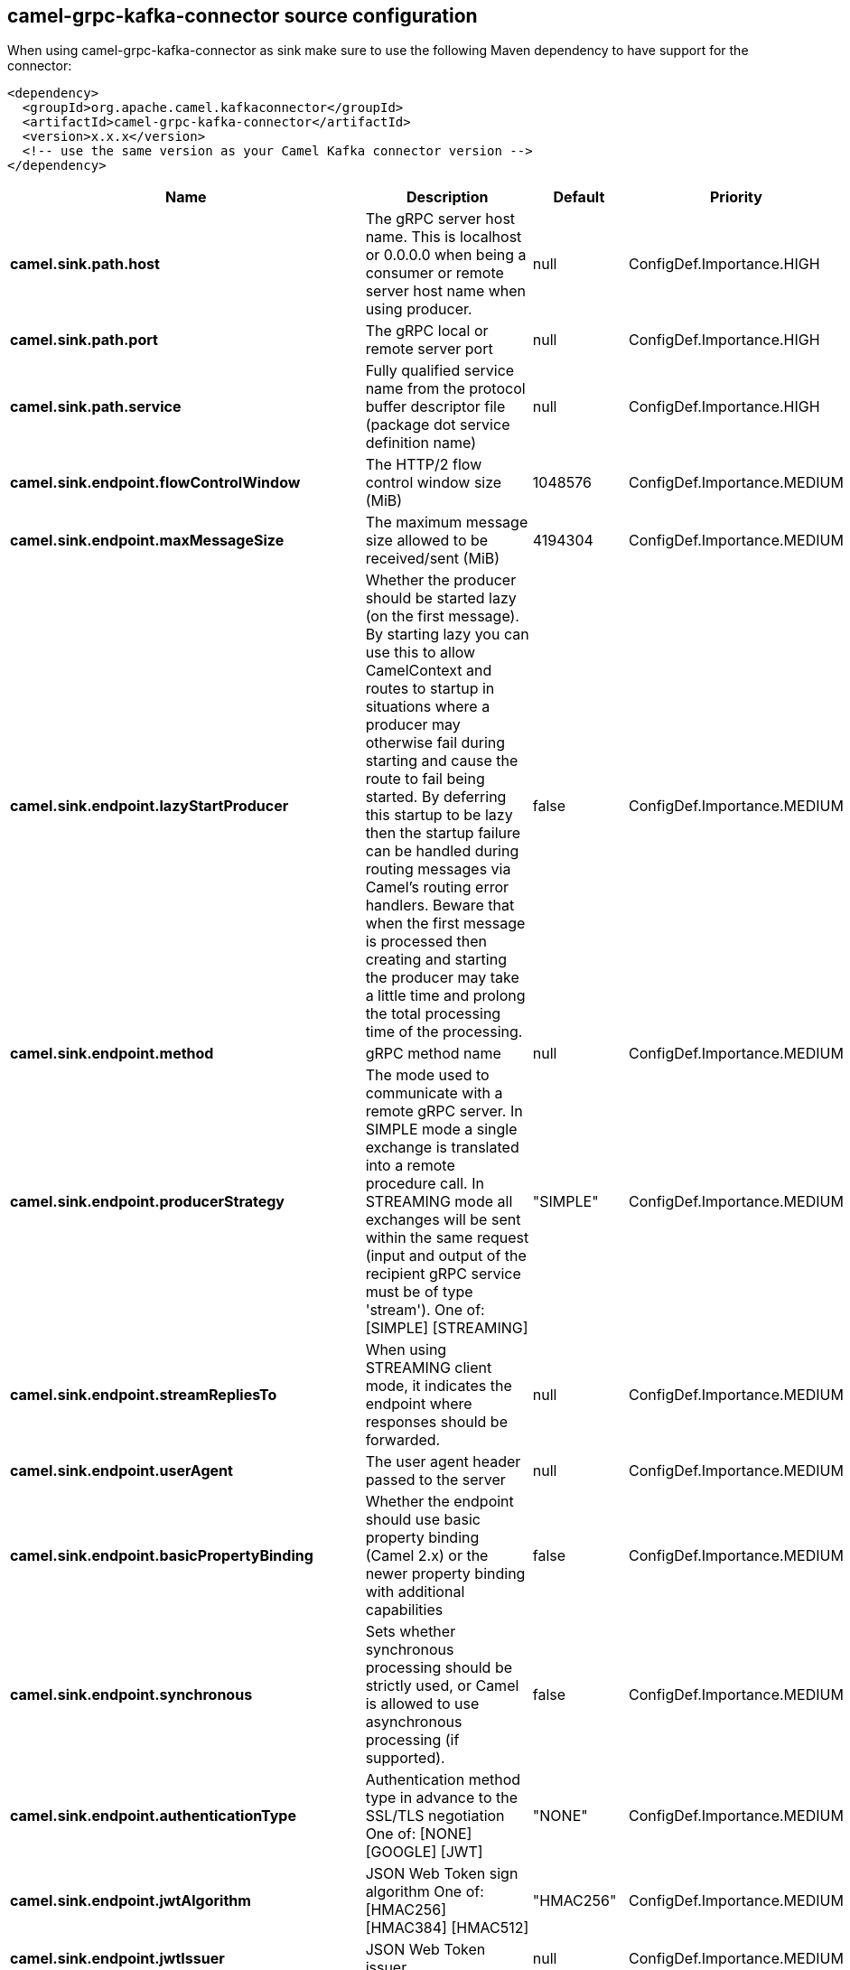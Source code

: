 // kafka-connector options: START
[[camel-grpc-kafka-connector-source]]
== camel-grpc-kafka-connector source configuration

When using camel-grpc-kafka-connector as sink make sure to use the following Maven dependency to have support for the connector:

[source,xml]
----
<dependency>
  <groupId>org.apache.camel.kafkaconnector</groupId>
  <artifactId>camel-grpc-kafka-connector</artifactId>
  <version>x.x.x</version>
  <!-- use the same version as your Camel Kafka connector version -->
</dependency>
----


[width="100%",cols="2,5,^1,2",options="header"]
|===
| Name | Description | Default | Priority
| *camel.sink.path.host* | The gRPC server host name. This is localhost or 0.0.0.0 when being a consumer or remote server host name when using producer. | null | ConfigDef.Importance.HIGH
| *camel.sink.path.port* | The gRPC local or remote server port | null | ConfigDef.Importance.HIGH
| *camel.sink.path.service* | Fully qualified service name from the protocol buffer descriptor file (package dot service definition name) | null | ConfigDef.Importance.HIGH
| *camel.sink.endpoint.flowControlWindow* | The HTTP/2 flow control window size (MiB) | 1048576 | ConfigDef.Importance.MEDIUM
| *camel.sink.endpoint.maxMessageSize* | The maximum message size allowed to be received/sent (MiB) | 4194304 | ConfigDef.Importance.MEDIUM
| *camel.sink.endpoint.lazyStartProducer* | Whether the producer should be started lazy (on the first message). By starting lazy you can use this to allow CamelContext and routes to startup in situations where a producer may otherwise fail during starting and cause the route to fail being started. By deferring this startup to be lazy then the startup failure can be handled during routing messages via Camel's routing error handlers. Beware that when the first message is processed then creating and starting the producer may take a little time and prolong the total processing time of the processing. | false | ConfigDef.Importance.MEDIUM
| *camel.sink.endpoint.method* | gRPC method name | null | ConfigDef.Importance.MEDIUM
| *camel.sink.endpoint.producerStrategy* | The mode used to communicate with a remote gRPC server. In SIMPLE mode a single exchange is translated into a remote procedure call. In STREAMING mode all exchanges will be sent within the same request (input and output of the recipient gRPC service must be of type 'stream'). One of: [SIMPLE] [STREAMING] | "SIMPLE" | ConfigDef.Importance.MEDIUM
| *camel.sink.endpoint.streamRepliesTo* | When using STREAMING client mode, it indicates the endpoint where responses should be forwarded. | null | ConfigDef.Importance.MEDIUM
| *camel.sink.endpoint.userAgent* | The user agent header passed to the server | null | ConfigDef.Importance.MEDIUM
| *camel.sink.endpoint.basicPropertyBinding* | Whether the endpoint should use basic property binding (Camel 2.x) or the newer property binding with additional capabilities | false | ConfigDef.Importance.MEDIUM
| *camel.sink.endpoint.synchronous* | Sets whether synchronous processing should be strictly used, or Camel is allowed to use asynchronous processing (if supported). | false | ConfigDef.Importance.MEDIUM
| *camel.sink.endpoint.authenticationType* | Authentication method type in advance to the SSL/TLS negotiation One of: [NONE] [GOOGLE] [JWT] | "NONE" | ConfigDef.Importance.MEDIUM
| *camel.sink.endpoint.jwtAlgorithm* | JSON Web Token sign algorithm One of: [HMAC256] [HMAC384] [HMAC512] | "HMAC256" | ConfigDef.Importance.MEDIUM
| *camel.sink.endpoint.jwtIssuer* | JSON Web Token issuer | null | ConfigDef.Importance.MEDIUM
| *camel.sink.endpoint.jwtSecret* | JSON Web Token secret | null | ConfigDef.Importance.MEDIUM
| *camel.sink.endpoint.jwtSubject* | JSON Web Token subject | null | ConfigDef.Importance.MEDIUM
| *camel.sink.endpoint.keyCertChainResource* | The X.509 certificate chain file resource in PEM format link | null | ConfigDef.Importance.MEDIUM
| *camel.sink.endpoint.keyPassword* | The PKCS#8 private key file password | null | ConfigDef.Importance.MEDIUM
| *camel.sink.endpoint.keyResource* | The PKCS#8 private key file resource in PEM format link | null | ConfigDef.Importance.MEDIUM
| *camel.sink.endpoint.negotiationType* | Identifies the security negotiation type used for HTTP/2 communication One of: [TLS] [PLAINTEXT_UPGRADE] [PLAINTEXT] | "PLAINTEXT" | ConfigDef.Importance.MEDIUM
| *camel.sink.endpoint.serviceAccountResource* | Service Account key file in JSON format resource link supported by the Google Cloud SDK | null | ConfigDef.Importance.MEDIUM
| *camel.sink.endpoint.trustCertCollectionResource* | The trusted certificates collection file resource in PEM format for verifying the remote endpoint's certificate | null | ConfigDef.Importance.MEDIUM
| *camel.component.grpc.lazyStartProducer* | Whether the producer should be started lazy (on the first message). By starting lazy you can use this to allow CamelContext and routes to startup in situations where a producer may otherwise fail during starting and cause the route to fail being started. By deferring this startup to be lazy then the startup failure can be handled during routing messages via Camel's routing error handlers. Beware that when the first message is processed then creating and starting the producer may take a little time and prolong the total processing time of the processing. | false | ConfigDef.Importance.MEDIUM
| *camel.component.grpc.basicPropertyBinding* | Whether the component should use basic property binding (Camel 2.x) or the newer property binding with additional capabilities | false | ConfigDef.Importance.MEDIUM
|===
// kafka-connector options: END
